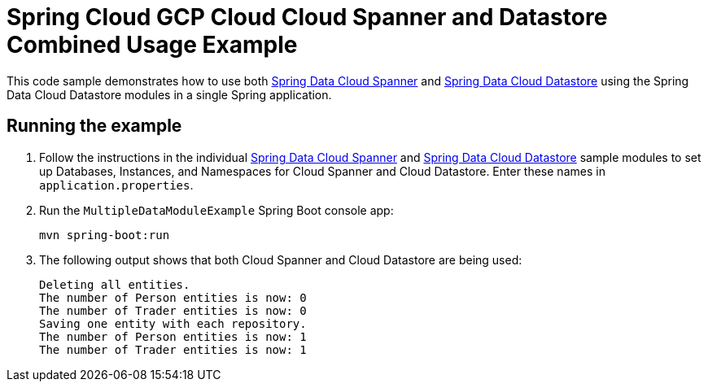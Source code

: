 = Spring Cloud GCP Cloud Cloud Spanner and Datastore Combined Usage Example

This code sample demonstrates how to use both link:../../spring-cloud-gcp-starters/spring-cloud-gcp-starter-data-spanner[Spring Data Cloud Spanner] and link:../../spring-cloud-gcp-starters/spring-cloud-gcp-starter-data-datastore[Spring Data Cloud Datastore] using the Spring Data Cloud Datastore modules in a single Spring application.

== Running the example

. Follow the instructions in the individual link:../../spring-cloud-gcp-samples/spring-cloud-gcp-data-spanner-sample[Spring Data Cloud Spanner] and link:../../spring-cloud-gcp-samples/spring-cloud-gcp-data-datastore-sample[Spring Data Cloud Datastore] sample modules to set up Databases, Instances, and Namespaces for Cloud Spanner and Cloud Datastore.
Enter these names in `application.properties`.

. Run the `MultipleDataModuleExample` Spring Boot console app:
+
`mvn spring-boot:run`

. The following output shows that both Cloud Spanner and Cloud Datastore are being used:
+
----
Deleting all entities.
The number of Person entities is now: 0
The number of Trader entities is now: 0
Saving one entity with each repository.
The number of Person entities is now: 1
The number of Trader entities is now: 1
----

